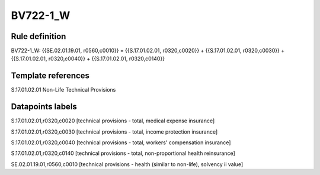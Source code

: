 =========
BV722-1_W
=========

Rule definition
---------------

BV722-1_W: {{SE.02.01.19.01, r0560,c0010}} = {{S.17.01.02.01, r0320,c0020}} + {{S.17.01.02.01, r0320,c0030}} + {{S.17.01.02.01, r0320,c0040}} + {{S.17.01.02.01, r0320,c0140}}


Template references
-------------------

S.17.01.02.01 Non-Life Technical Provisions


Datapoints labels
-----------------

S.17.01.02.01,r0320,c0020 [technical provisions - total, medical expense insurance]

S.17.01.02.01,r0320,c0030 [technical provisions - total, income protection insurance]

S.17.01.02.01,r0320,c0040 [technical provisions - total, workers' compensation insurance]

S.17.01.02.01,r0320,c0140 [technical provisions - total, non-proportional health reinsurance]

SE.02.01.19.01,r0560,c0010 [technical provisions - health (similar to non-life), solvency ii value]



